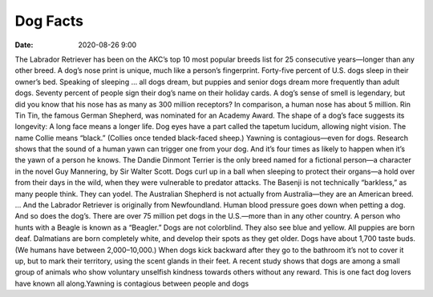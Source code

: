 Dog Facts
##############

:date: 2020-08-26 9:00

The Labrador Retriever has been on the AKC’s top 10 most popular breeds list for 25 consecutive years—longer than any other breed.
A dog’s nose print is unique, much like a person’s fingerprint.
Forty-five percent of U.S. dogs sleep in their owner’s bed.
Speaking of sleeping … all dogs dream, but puppies and senior dogs dream more frequently than adult dogs.
Seventy percent of people sign their dog’s name on their holiday cards.
A dog’s sense of smell is legendary, but did you know that his nose has as many as 300 million receptors? In comparison, a human nose has about 5 million.
Rin Tin Tin, the famous German Shepherd, was nominated for an Academy Award.
The shape of a dog’s face suggests its longevity: A long face means a longer life.
Dog eyes have a part called the tapetum lucidum, allowing night vision.
The name Collie means “black.” (Collies once tended black-faced sheep.)
Yawning is contagious—even for dogs. Research shows that the sound of a human yawn can trigger one from your dog. And it’s four times as likely to happen when it’s the yawn of a person he knows.
The Dandie Dinmont Terrier is the only breed named for a fictional person—a character in the novel Guy Mannering, by Sir Walter Scott.
Dogs curl up in a ball when sleeping to protect their organs—a hold over from their days in the wild, when they were vulnerable to predator attacks.
The Basenji is not technically “barkless,” as many people think. They can yodel.
The Australian Shepherd is not actually from Australia—they are an American breed.
… And the Labrador Retriever is originally from Newfoundland.
Human blood pressure goes down when petting a dog. And so does the dog’s.
There are over 75 million pet dogs in the U.S.—more than in any other country.
A person who hunts with a Beagle is known as a “Beagler.”
Dogs are not colorblind. They also see blue and yellow.
All puppies are born deaf.
Dalmatians are born completely white, and develop their spots as they get older.
Dogs have about 1,700 taste buds. (We humans have between 2,000–10,000.)
When dogs kick backward after they go to the bathroom it’s not to cover it up, but to mark their territory, using the scent glands in their feet.
A recent study shows that dogs are among a small group of animals who show voluntary unselfish kindness towards others without any reward. This is one fact dog lovers have known all along.Yawning is contagious between people and dogs
